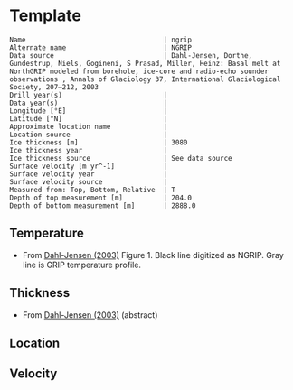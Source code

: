 * Template
:PROPERTIES:
:header-args:jupyter-python+: :session ds :kernel ds
:clearpage: t
:END:

#+BEGIN_SRC bash :results verbatim :exports results
cat meta.bsv | sed 's/|/@| /' | column -s"@" -t
#+END_SRC

#+RESULTS:
#+begin_example
Name                                  | ngrip
Alternate name                        | NGRIP
Data source                           | Dahl-Jensen, Dorthe, Gundestrup, Niels, Gogineni, S Prasad, Miller, Heinz: Basal melt at NorthGRIP modeled from borehole, ice-core and radio-echo sounder observations , Annals of Glaciology 37, International Glaciological Society, 207–212, 2003 
Drill year(s)                         | 
Data year(s)                          | 
Longitude [°E]                        | 
Latitude [°N]                         | 
Approximate location name             | 
Location source                       | 
Ice thickness [m]                     | 3080
Ice thickness year                    | 
Ice thickness source                  | See data source
Surface velocity [m yr^-1]            | 
Surface velocity year                 | 
Surface velocity source               | 
Measured from: Top, Bottom, Relative  | T
Depth of top measurement [m]          | 204.0
Depth of bottom measurement [m]       | 2888.0
#+end_example

** Temperature

+ From [[citet:dahl-jensen_2003][Dahl-Jensen (2003)]] Figure 1. Black line digitized as NGRIP. Gray line is GRIP temperature profile.
[[./dahl-jensen_2003_fig1.png]]

** Thickness

+ From [[citet:dahl-jensen_2003][Dahl-Jensen (2003)]] (abstract)

** Location

** Velocity

** Data                                                 :noexport:

#+BEGIN_SRC bash :exports results
cat data.csv | sort -t, -n -k2
#+END_SRC

#+RESULTS:
|                   t |                  d |
| -31.438842029218954 | 203.56979636301912 |
| -31.332651183450725 | 350.98436675733046 |
| -31.439732851069227 | 503.30663257807794 |
|  -31.48170886477568 |  595.4865960018221 |
|  -31.55966431880195 |  716.1340578285744 |
|  -31.68232150171042 |  830.5217627250931 |
| -31.874484421600354 |  956.3025168692161 |
|  -32.06937305666603 | 1083.5726899942085 |
|  -32.20804381623199 | 1230.3191669517628 |
|  -32.03666447455711 | 1474.7566054487047 |
|  -31.49969858493559 | 1628.0079266180928 |
| -30.870058379338786 | 1734.9823494889179 |
| -30.030538105209722 | 1840.4853398481434 |
|  -29.10106923028111 |  1933.487039982152 |
| -28.171600355352496 | 2009.1944454970926 |
| -27.242131480423886 |  2075.815223213663 |
| -26.312662605495273 |  2135.579220444346 |
|  -25.38319373056666 |  2190.326061221943 |
|  -24.45372485563805 |  2241.003430654257 |
| -23.524255980709437 |  2289.116475677215 |
| -22.594787105780828 | 2334.4979577423815 |
| -21.665318230852215 |   2377.53810012944 |
|   -20.7358493559236 |  2418.738618483699 |
| -19.806380480994992 |  2458.824213181717 |
|  -18.87691160606638 | 2497.1816762125604 |
|  -17.94744273113777 |  2534.312723221538 |
| -17.017973856209156 | 2571.3322778648912 |
| -16.088504981280543 | 2607.2369088520027 |
| -15.159036106351934 |  2641.747885268812 |
|  -14.22956723142332 | 2676.4261002340577 |
| -13.300098356494708 | 2709.1531988008805 |
| -12.370629481566098 | 2742.6049977442603 |
| -11.441160606637485 |  2775.387842493895 |
| -10.511691731708876 |  2808.895387620087 |
|  -9.582222856780263 | 2841.9569632837824 |
|  -8.490941684117018 |  2888.198594221162 |


